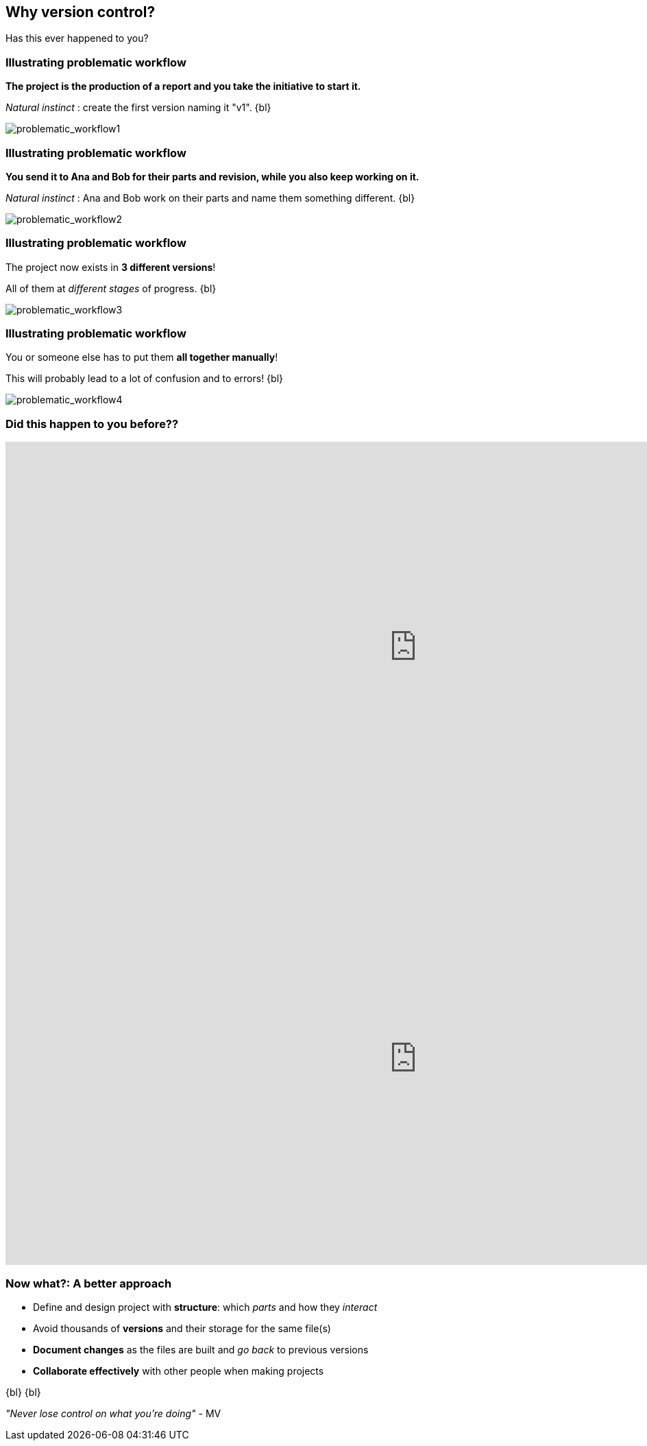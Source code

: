 
== Why version control?
Has this ever happened to you?

[%notitle]
=== Illustrating problematic workflow
*The project is the production of a report and you take the initiative to start it.*

_Natural instinct_ : create the first version naming it "v1".
{bl}

[.stretch]
image::illlustrations/problematic_workflow1.png[problematic_workflow1]

[%notitle]
=== Illustrating problematic workflow
*You send it to Ana and Bob for their parts and revision, while you also keep working on it.*

_Natural instinct_ : Ana and Bob work on their parts and name them something different.
{bl}

[.stretch]
image::illlustrations/problematic_workflow2.png[problematic_workflow2]

[%notitle]
=== Illustrating problematic workflow
The project now exists in *3 different versions*!

All of them at _different stages_ of progress.
{bl}

[.stretch]
image::illlustrations/problematic_workflow3.png[problematic_workflow3]

[%notitle]
=== Illustrating problematic workflow
You or someone else has to put them *all together manually*!

This will probably lead to a lot of confusion and to errors!
{bl}

[.stretch]
image::illlustrations/problematic_workflow4.png[problematic_workflow4]

[%notitle.columns.is-vcentered]
=== Did this happen to you before??

[.column.is-half]
--
++++
<!-- Vote link -->
<iframe src="http://etc.ch/mhRW" width="1200" height="600" frameborder="0" marginheight="0" marginwidth="0">Loading…</iframe>
++++
--

[.column.is-half]
--
++++
<!-- Results link -->
<iframe src="https://directpoll.com/r?XDbzPBd3ixYqg8xm57xSGZBxUZ3WqPrMv7uMkAbJjB" width="1200" height="600" frameborder="0" marginheight="0" marginwidth="0">Loading…</iframe>
++++
--

=== Now what?: A better approach

[.unorderedlist]
--
* Define and design project with *structure*: which _parts_ and how they _interact_
* Avoid thousands of *versions* and their storage for the same file(s)
* *Document changes* as the files are built and _go back_ to previous versions
* *Collaborate effectively* with other people when making projects
--
{bl}
{bl}

_"Never lose control on what you're doing"_ - MV
